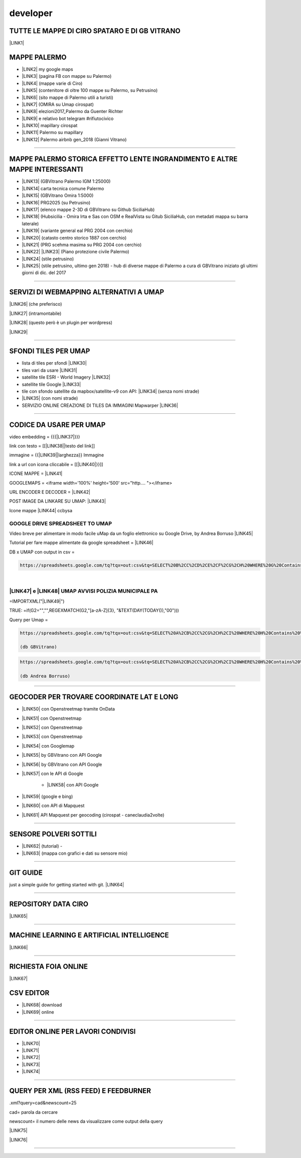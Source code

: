 
.. _h5e72237b1d2f21437415232c67367c3d:

developer
*********

.. _h5b552a222f427ec6f672c5b13504c20:

TUTTE LE MAPPE DI CIRO SPATARO E DI GB VITRANO
==============================================

\ |LINK1|\  

.. _h7a604f4c23602b76e6f6e5c11765e7:

MAPPE PALERMO
=============

* \ |LINK2|\  my google maps

* \ |LINK3|\  (pagina FB con mappe su Palermo)

* \ |LINK4|\  (mappe varie di Ciro)

* \ |LINK5|\  (contenitore di oltre 100 mappe su Palermo, su Petrusino)

* \ |LINK6|\  (sito mappe di Palermo utili a turisti)

* \ |LINK7|\  (OMIRA su Umap cirospat) 

* \ |LINK8|\  elezioni2017_Palermo da Guenter Richter

* \ |LINK9|\  e relativo bot telegram #rifiutocivico

* \ |LINK10|\  mapillary cirospat

* \ |LINK11|\  Palermo su mapillary

* \ |LINK12|\  Palermo airbnb gen_2018 (Gianni Vitrano)

--------

.. _h305075b623d460273c1b71225e4959:

MAPPE PALERMO STORICA EFFETTO LENTE INGRANDIMENTO E ALTRE MAPPE INTERESSANTI
============================================================================

* \ |LINK13|\  (GBVitrano Palermo IGM 1:25000)

* \ |LINK14|\  carta tecnica comune Palermo

* \ |LINK15|\  (GBVitrano Omira 1:5000)

* \ |LINK16|\   PRG2025 (su Petrusino)

* \ |LINK17|\  (elenco mappe 2-3D di GBVitrano su Github SiciliaHub)

* \ |LINK18|\   (Hubsicilia - Omira Irta e Sas con OSM e RealVista su Gitub SiciliaHub, con metadati mappa su barra laterale)

* \ |LINK19|\  (variante general eal PRG 2004 con cerchio)

* \ |LINK20|\  (catasto centro storico 1887 con cerchio)

* \ |LINK21|\  (PRG scehma masima su PRG 2004 con cerchio)

* \ |LINK22|\    \ |LINK23|\    (Piano protezione civile Palermo)

* \ |LINK24|\   (stile petrusino)

* \ |LINK25|\   (stile petrusino, ultimo gen 2018) - hub di diverse mappe di Palermo a cura di GBVitrano iniziato gli ultimi giorni di dic. del 2017

--------

.. _h565872655f43734d6095583123c76:

SERVIZI DI WEBMAPPING ALTERNATIVI A UMAP
========================================

\ |LINK26|\  (che preferisco)

\ |LINK27|\  (intramontabile)

\ |LINK28|\  (questo però è un plugin per wordpress)

\ |LINK29|\ 

--------

.. _h2716215141d6f3914e6f7b2941575:

SFONDI TILES PER UMAP
=====================

* lista di tiles per sfondi   \ |LINK30|\  

* tiles vari da usare  \ |LINK31|\  

* satellite tile ESRI - World Imagery \ |LINK32|\  

* satellite tile Google \ |LINK33|\  

* tile con sfondo satellite da mapbox/satellite-v9 con API: \ |LINK34|\   (senza nomi strade)

* \ |LINK35|\  (con nomi strade)

* SERVIZIO ONLINE CREAZIONE DI TILES DA IMMAGINI  Mapwarper \ |LINK36|\  

--------

.. _hc135c6e1c444c472b1a167a4e6f767d:

CODICE DA USARE PER UMAP
========================

video embedding = {{{\ |LINK37|\ }}}

link con testo = [[\ |LINK38|\ |testo del link]] 

immagine = {{\ |LINK39|\ |larghezza}} Immagine 

link a url con icona cliccabile = [[\ |LINK40|\ }}]]

ICONE MAPPE = \ |LINK41|\  

GOOGLEMAPS = <iframe width='100%' height='500' src="http....   "></iframe>

URL ENCODER E DECODER = \ |LINK42|\  

POST IMAGE DA LINKARE SU UMAP: \ |LINK43|\  

Icone mappe \ |LINK44|\  ccbysa

.. _h1c7b5b1f64462a201813244135465568:

GOOGLE DRIVE SPREADSHEET TO UMAP
--------------------------------

Video breve per alimentare in modo facile uMap da un foglio elettronico su Google Drive, by Andrea Borruso \ |LINK45|\ 

Tutorial per fare mappe alimentate da google spreadsheet = \ |LINK46|\  

DB x UMAP con output in csv =

.. code:: 

    https://spreadsheets.google.com/tq?tqx=out:csv&tq=SELECT%20B%2CC%2CD%2CE%2CF%2CG%2CH%20WHERE%20G%20Contains%20%27.%27&key=

| 

.. _h5c292f496250491a331a4a4775b4b11:

\ |LINK47|\  e \ |LINK48|\  UMAP AVVISI POLIZIA MUNICIPALE PA
-------------------------------------------------------------

=IMPORTXML("\ |LINK49|\ ") 

TRUE:   =if(G2="","",REGEXMATCH(G2,"[a-zA-Z]{3}, "&TEXT(DAY(TODAY()),"00")))

Query per Umap =


.. code:: 

    https://spreadsheets.google.com/tq?tqx=out:csv&tq=SELECT%20A%2CB%2CC%2CG%2CH%2CI%20WHERE%20H%20Contains%20%27.%27%20AND%20K%20Contains%20%27true%27&key=1nalX173WMBzIl7kWrMb52CG5MvRuyLqhvR7hCMk7CIM  
    
    (db GBVitrano)


.. code:: 

    https://spreadsheets.google.com/tq?tqx=out:csv&tq=SELECT%20A%2CB%2CC%2CG%2CH%2CI%20WHERE%20H%20Contains%20%27.%27%20AND%20K%20Contains%20%27true%27&key=1laR9p_Ua0BPCJee5BbHvV7S-tjbmHxhLksUdKnZEW0M 
    
    (db Andrea Borruso)

--------

.. _h927223f116e7b342362133b5c6e7863:

GEOCODER PER TROVARE COORDINATE LAT E LONG 
===========================================

* \ |LINK50|\  con Openstreetmap tramite OnData

* \ |LINK51|\   con Openstreetmap

* \ |LINK52|\  con Openstreetmap

* \ |LINK53|\  con Openstreetmap

* \ |LINK54|\  con Googlemap

* \ |LINK55|\  by GBVitrano con API Google

* \ |LINK56|\  by GBVitrano con API Google

* \ |LINK57|\  con le API di Google

    * \ |LINK58|\  con API Google

* \ |LINK59|\  (google e bing) 

* \ |LINK60|\  con API di Mapquest

* \ |LINK61|\  API Mapquest per geocoding (cirospat - caneclaudia2volte)

--------

.. _h4c5e472163e3f6a4060c6d5350255:

SENSORE POLVERI SOTTILI
=======================

* \ |LINK62|\  (tutorial) - 

* \ |LINK63|\  (mappa con grafici e dati su sensore mio)

--------

.. _h631d7b1e4d1e68301d55423b256d212:

GIT GUIDE
=========

just a simple guide for getting started with git. \ |LINK64|\ 

--------

.. _h4e7712323448782a6935a577929581e:

REPOSITORY DATA CIRO
====================

\ |LINK65|\  

--------

.. _h2778167b752037aa551c4b182d05:

MACHINE LEARNING E ARTIFICIAL INTELLIGENCE
==========================================

\ |LINK66|\  

--------

.. _h2d6b469794e1c284e67294b2f4a5b52:

RICHIESTA FOIA ONLINE
=====================

\ |LINK67|\  

.. _h597d5e521a157c477c7371454c784711:

CSV EDITOR
==========

* \ |LINK68|\   download

* \ |LINK69|\  online

--------

.. _h4c6c275e14302f40783e423111543c68:

EDITOR ONLINE PER LAVORI CONDIVISI
==================================

* \ |LINK70|\  

* \ |LINK71|\ 

* \ |LINK72|\ 

* \ |LINK73|\ 

* \ |LINK74|\  

--------

.. _h111216149473f7510705c312977184a:

QUERY PER XML (RSS FEED) E FEEDBURNER
=====================================

.xml?query=cad&newscount=25

cad= parola da cercare

newscount= il numero delle news da visualizzare come output della query

\ |LINK75|\ 

\ |LINK76|\  

--------


.. bottom of content


.. |LINK1| raw:: html

    <a href="https://docs.google.com/spreadsheets/d/1auVqTh1aeJ1c2DuYUWI1UX0p8OHtupApFEjCXWsmxbA" target="_blank">https://docs.google.com/spreadsheets/d/1auVqTh1aeJ1c2DuYUWI1UX0p8OHtupApFEjCXWsmxbA</a>

.. |LINK2| raw:: html

    <a href="https://www.google.com/maps/d/u/0/?hl=it&authuser=0&action=open" target="_blank">https://www.google.com/maps/d/u/0/?hl=it&authuser=0&action=open</a>

.. |LINK3| raw:: html

    <a href="https://www.facebook.com/mappedipalermo/" target="_blank">https://www.facebook.com/mappedipalermo/</a>

.. |LINK4| raw:: html

    <a href="http://umap.openstreetmap.fr/it/user/cirospat/" target="_blank">http://umap.openstreetmap.fr/it/user/cirospat/</a>

.. |LINK5| raw:: html

    <a href="http://bit.ly/palermomaps" target="_blank">http://bit.ly/palermomaps</a>

.. |LINK6| raw:: html

    <a href="http://bit.ly/palermo_maps" target="_blank">http://bit.ly/palermo_maps</a>

.. |LINK7| raw:: html

    <a href="http://u.osmfr.org/m/136197" target="_blank">u.osmfr.org/m/136197</a>

.. |LINK8| raw:: html

    <a href="http://projects.ixmaps.com.s3-website-eu-west-1.amazonaws.com/Palermo_Elezioni/app/Palermo_Elezioni/index_2017_full.html" target="_blank">http://projects.ixmaps.com.s3-website-eu-west-1.amazonaws.com/Palermo_Elezioni/app/Palermo_Elezioni/index_2017_full.html</a>

.. |LINK9| raw:: html

    <a href="http://lrssvt.ns0.it/rifiutocivico/#11/38.1375/13.5733" target="_blank">http://lrssvt.ns0.it/rifiutocivico/#11/38.1375/13.5733</a>

.. |LINK10| raw:: html

    <a href="https://www.mapillary.com/app/user/cirospat?lat=36.82147841468249&lng=15.104561915917657&z=15.017458713501235" target="_blank">https://www.mapillary.com/app/user/cirospat?lat=36.82147841468249&lng=15.104561915917657&z=15.017458713501235</a>

.. |LINK11| raw:: html

    <a href="https://www.mapillary.com/app/?lat=38.12949822320789&lng=13.368035190329692&z=13.561628216364625&menu=false&mapStyle=mapbox_satellite" target="_blank">https://www.mapillary.com/app/?lat=38.12949822320789&lng=13.368035190329692&z=13.561628216364625</a>

.. |LINK12| raw:: html

    <a href="http://u.osmfr.org/m/198624/" target="_blank">http://u.osmfr.org/m/198624/</a>

.. |LINK13| raw:: html

    <a href="http://gbvitrano.it/qgis/pa_carto/" target="_blank">http://gbvitrano.it/qgis/pa_carto/</a>

.. |LINK14| raw:: html

    <a href="http://github.gbvitrano.it/atlante_ctc_pa/index.html" target="_blank">http://github.gbvitrano.it/atlante_ctc_pa/index.html</a>

.. |LINK15| raw:: html

    <a href="http://gbvitrano.it/qgis/carto_storica" target="_blank">http://gbvitrano.it/qgis/carto_storica</a>

.. |LINK16| raw:: html

    <a href="http://gbvitrano.it/qgis/pa_carto/prg_2015.php" target="_blank">http://gbvitrano.it/qgis/pa_carto/prg_2015.php</a>

.. |LINK17| raw:: html

    <a href="https://github.com/SiciliaHub/mappe" target="_blank">https://github.com/SiciliaHub/mappe</a>

.. |LINK18| raw:: html

    <a href="http://siciliahub.github.io/mappe/atlante_carto_pa/" target="_blank">http://siciliahub.github.io/mappe/atlante_carto_pa/</a>

.. |LINK19| raw:: html

    <a href="http://egdisegno.studiovitrano.it/variante_generale/Zonizzazione.html" target="_blank">http://egdisegno.studiovitrano.it/variante_generale/Zonizzazione.html</a>

.. |LINK20| raw:: html

    <a href="http://egdisegno.studiovitrano.it/catasto_pa_1887" target="_blank">http://egdisegno.studiovitrano.it/catasto_pa_1887</a>

.. |LINK21| raw:: html

    <a href="http://egdisegno.studiovitrano.it/variante_generale/prg_2015.html" target="_blank">http://egdisegno.studiovitrano.it/variante_generale/prg_2015.html</a>

.. |LINK22| raw:: html

    <a href="http://github.gbvitrano.it/ppc" target="_blank">http://github.gbvitrano.it/ppc</a>

.. |LINK23| raw:: html

    <a href="http://siciliahub.github.io/mappe/ppc" target="_blank">http://siciliahub.github.io/mappe/ppc</a>

.. |LINK24| raw:: html

    <a href="https://siciliahub.github.io/mappe/palermo_hub/index.html" target="_blank">https://siciliahub.github.io/mappe/palermo_hub/index.html</a>

.. |LINK25| raw:: html

    <a href="https://siciliahub.github.io/palermohub/index.html" target="_blank">https://siciliahub.github.io/palermohub/index.html</a>

.. |LINK26| raw:: html

    <a href="https://l.facebook.com/l.php?u=https%3A%2F%2Fmaphub.net%2F&h=ATNg797_CAp5QX8MdtGE2t5QmsZ4zCHG2T6FXg3PFgptOklmzkPnVWpvAhUj6J_DatUI2UTyOL0IFdbo5lPnKtZ8KmtpnHmJUjSgRaflW44uMERy5ZR_RWyvClQEIEJnV1Dmr7IS" target="_blank">https://maphub.net/</a>

.. |LINK27| raw:: html

    <a href="https://l.facebook.com/l.php?u=https%3A%2F%2Fcrowdmap.com%2F&h=ATPxCiw6g584R_YPauk3WAaUXxblQ4If-KRQxUpzp1sOELRXRgZuD4mgqqJHJvTNWGzBDJ3x-Q-iwQpKDdjq4fCC8JIjWft_F4JUE5Y23UpSLJ55YxOIi7EMHMV2g3pKAASCHOjN" target="_blank">https://crowdmap.com/</a>

.. |LINK28| raw:: html

    <a href="https://l.facebook.com/l.php?u=https%3A%2F%2Fwww.mapsmarker.com%2F&h=ATPouIz1_8mZonVbTHhYY9OwCeTfZmXSD-9hdJOjGNRfZroByLW72KZ3niNiREDAGi3lLTWW8LG-cCr3R3d3zTQB2QUIJIU2ldiPtc7frt75xiTK56So9_K906Bi_008XjlTFI3S" target="_blank">https://www.mapsmarker.com/</a>

.. |LINK29| raw:: html

    <a href="https://l.facebook.com/l.php?u=http%3A%2F%2Fwww.maptiler.com%2Fgeoeditor%2F&h=ATOIEGdaqbjrDIB4OnZk4GRogoAV7FbenrYuwjgPw3Z10gquAPZYyeXp7DhsN6uqevc_Q_qJjKOXVqhpT2WsM7jiJgCAwZ17llK4NceigsM6vYQjuJ0ObYICn2JHQsujpveAB_3F" target="_blank">http://www.maptiler.com/geoeditor/</a>

.. |LINK30| raw:: html

    <a href="http://geomappando.com/maps/OL3_map_tile_provider.html" target="_blank">http://geomappando.com/maps/OL3_map_tile_provider.html</a>

.. |LINK31| raw:: html

    <a href="https://leaflet-extras.github.io/leaflet-providers/preview/" target="_blank">https://leaflet-extras.github.io/leaflet-providers/preview/</a>

.. |LINK32| raw:: html

    <a href="http://server.arcgisonline.com/ArcGIS/rest/services/World_Imagery/MapServer/tile/{z}/{y}/{x}" target="_blank">http://server.arcgisonline.com/ArcGIS/rest/services/World_Imagery/MapServer/tile/{z}/{y}/{x}</a>

.. |LINK33| raw:: html

    <a href="https://mt1.google.com/vt/lyrs=s&x=%7Bx%7D&y=%7By%7D&z=%7Bz%7D" target="_blank">https://mt1.google.com/vt/lyrs=s&x={x}&y={y}&z={z}</a>

.. |LINK34| raw:: html

    <a href="http://server.arcgisonline.com/ArcGIS/rest/services/World_Imagery/MapServer/tile/%7Bz%7D/%7By%7D/%7Bx" target="_blank">http://server.arcgisonline.com/ArcGIS/rest/services/World_Imagery/MapServer/tile/%7Bz%7D/%7By%7D/%7Bx</a>

.. |LINK35| raw:: html

    <a href="https://api.mapbox.com/styles/v1/mapbox/satellite-streets-v9/tiles/{z}/{x}/{y}?access_token=pk.eyJ1Ijoibm9yZGFpIiwiYSI6ImtCWWpvY00ifQ.E9g3YhLqDFGkdXx7pKnCWw" target="_blank">https://api.mapbox.com/styles/v1/mapbox/satellite-streets-v9/tiles/{z}/{x}/{y}?access_token=pk.eyJ1Ijoibm9yZGFpIiwiYSI6ImtCWWpvY00ifQ.E9g3YhLqDFGkdXx7pKnCWw</a>

.. |LINK36| raw:: html

    <a href="http://mapwarper.net/" target="_blank">http://mapwarper.net/</a>

.. |LINK37| raw:: html

    <a href="https://www.youtube.com/embed/_______|250" target="_blank">https://www.youtube.com/embed/_______|250</a>

.. |LINK38| raw:: html

    <a href="http://example.com/" target="_blank">http://example.com</a>

.. |LINK39| raw:: html

    <a href="http://immagine.url.it/" target="_blank">http://immagine.url.it</a>

.. |LINK40| raw:: html

    <a href="http://opendatasicilia.it|{{http://hexb.in/hexagons/opendatasicilia.png|90" target="_blank">http://opendatasicilia.it|{{http://hexb.in/hexagons/opendatasicilia.png|90</a>

.. |LINK41| raw:: html

    <a href="http://www.cityplanner.it/supply/icon_web/mapbox-maki-51d4f10/src/" target="_blank">http://www.cityplanner.it/supply/icon_web/mapbox-maki-51d4f10/src/</a>

.. |LINK42| raw:: html

    <a href="http://meyerweb.com/eric/tools/dencoder/" target="_blank">http://meyerweb.com/eric/tools/dencoder/</a>

.. |LINK43| raw:: html

    <a href="http://postimages.org/" target="_blank">http://postimages.org/</a>

.. |LINK44| raw:: html

    <a href="https://mapicons.mapsmarker.com" target="_blank">https://mapicons.mapsmarker.com</a>

.. |LINK45| raw:: html

    <a href="https://www.youtube.com/watch?v=YKZc84WtTd4" target="_blank">https://www.youtube.com/watch?v=YKZc84WtTd4</a>

.. |LINK46| raw:: html

    <a href="https://docs.google.com/document/d/1NARnTh4orNbIHEe8uROLYbWoc40nS3cGBpZqxBYFe5I" target="_blank">https://docs.google.com/document/d/1NARnTh4orNbIHEe8uROLYbWoc40nS3cGBpZqxBYFe5I</a>

.. |LINK47| raw:: html

    <a href="https://docs.google.com/spreadsheets/d/1laR9p_Ua0BPCJee5BbHvV7S-tjbmHxhLksUdKnZEW0M/edit#gid=0" target="_blank">DATASET XML</a>

.. |LINK48| raw:: html

    <a href="http://umap.openstreetmap.fr/it/map/avvisi-polizia-municipale-sulla-mobilita-di-palerm_135416" target="_blank">MAPPA</a>

.. |LINK49| raw:: html

    <a href="https://www.comune.palermo.it/feed/rss_pm.xml","//item" target="_blank">https://www.comune.palermo.it/feed/rss_pm.xml","//item</a>

.. |LINK50| raw:: html

    <a href="http://geocoder.ondata.it/" target="_blank">http://geocoder.ondata.it/</a>

.. |LINK51| raw:: html

    <a href="http://dati.comune.galatone.le.it/geocoder/" target="_blank">http://dati.comune.galatone.le.it/geocoder/</a>

.. |LINK52| raw:: html

    <a href="http://school.dataninja.it/tools/geocoder-trova-le-coordinate/" target="_blank">http://school.dataninja.it/tools/geocoder-trova-le-coordinate/</a>

.. |LINK53| raw:: html

    <a href="http://www.apposta.biz/prove/geocoder.php" target="_blank">http://www.apposta.biz/prove/geocoder.php</a>

.. |LINK54| raw:: html

    <a href="http://it.mygeoposition.com/" target="_blank">http://it.mygeoposition.com/</a>

.. |LINK55| raw:: html

    <a href="http://developers.gbvitrano.it/geolocation/geolocation.html" target="_blank">http://developers.gbvitrano.it/geolocation/geolocation.html</a>

.. |LINK56| raw:: html

    <a href="https://siciliahub.github.io/mappe/geolocation/geolocation.html" target="_blank">https://siciliahub.github.io/mappe/geolocation/geolocation.html</a>

.. |LINK57| raw:: html

    <a href="https://developers.google.com/maps/documentation/geocoding/start" target="_blank">https://developers.google.com/maps/documentation/geocoding/start</a>

.. |LINK58| raw:: html

    <a href="https://docs.google.com/spreadsheets/d/1_MH8u1JESQ_Qls5YBcZvlCLKvMmAsiV46b-w3kZQL8Y/edit#gid=0" target="_blank">Foglio mio prova geocode</a>

.. |LINK59| raw:: html

    <a href="http://www.gpsvisualizer.com/geocode" target="_blank">http://www.gpsvisualizer.com/geocode</a>

.. |LINK60| raw:: html

    <a href="http://www.gpsvisualizer.com/geocoder/" target="_blank">http://www.gpsvisualizer.com/geocoder/</a>

.. |LINK61| raw:: html

    <a href="https://developer.mapquest.com/user/me/apps" target="_blank">https://developer.mapquest.com/user/me/apps</a>

.. |LINK62| raw:: html

    <a href="http://bit.ly/tutorialkitpolverisottili" target="_blank">http://bit.ly/tutorialkitpolverisottili</a>

.. |LINK63| raw:: html

    <a href="http://bit.ly/pm10pa" target="_blank">http://bit.ly/pm10pa</a>

.. |LINK64| raw:: html

    <a href="http://rogerdudler.github.io/git-guide/" target="_blank">http://rogerdudler.github.io/git-guide</a>

.. |LINK65| raw:: html

    <a href="https://data.world/cirospat/" target="_blank">https://data.world/cirospat/</a>

.. |LINK66| raw:: html

    <a href="https://google.qwiklabs.com/quests/32" target="_blank">https://google.qwiklabs.com/quests/32</a>

.. |LINK67| raw:: html

    <a href="http://www.gpirrotta.tk/foiapop/" target="_blank">http://www.gpirrotta.tk/foiapop/</a>

.. |LINK68| raw:: html

    <a href="http://comma-chameleon.io/" target="_blank">http://comma-chameleon.io/</a>

.. |LINK69| raw:: html

    <a href="https://ethercalc.org/" target="_blank">https://ethercalc.org/</a>

.. |LINK70| raw:: html

    <a href="https://htmlg.com/html-editor/" target="_blank">https://htmlg.com/html-editor/</a>

.. |LINK71| raw:: html

    <a href="https://www.editpad.org/" target="_blank">https://www.editpad.org/</a>

.. |LINK72| raw:: html

    <a href="https://html-online.com/editor/" target="_blank">https://html-online.com/editor/</a>

.. |LINK73| raw:: html

    <a href="http://collabedit.com/j4skw" target="_blank">http://collabedit.com/j4skw</a>

.. |LINK74| raw:: html

    <a href="https://hackmd.io/AwEwHALAbBCGBmBaAnDAzIiBWZwUFMBjCRIgdjPlmpACZDkg?both" target="_blank">https://hackmd.io/AwEwHALAbBCGBmBaAnDAzIiBWZwUFMBjCRIgdjPlmpACZDkg?both</a>

.. |LINK75| raw:: html

    <a href="http://www.ilquotidianodellapa.it/_aree/feed_advanced.html" target="_blank">http://www.ilquotidianodellapa.it/_aree/feed_advanced.html</a>

.. |LINK76| raw:: html

    <a href="https://feedburner.google.com/fb/a/myfeeds" target="_blank">https://feedburner.google.com/fb/a/myfeeds</a>

